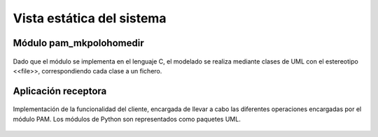 Vista estática del sistema
==========================

Módulo pam_mkpolohomedir
------------------------

.. figure:: ../img/pam_mkpolohomedir.*
    :align: center

    Dado que el módulo se implementa en el lenguaje C, el modelado se realiza mediante clases de UML con el estereotipo <<file>>, correspondiendo cada clase a un fichero.

Aplicación receptora
--------------------

.. figure:: ../img/clientssl.*
    :align: center

    Implementación de la funcionalidad del cliente, encargada de llevar a cabo las diferentes operaciones encargadas por el módulo PAM. Los módulos de Python son representados como paquetes UML.